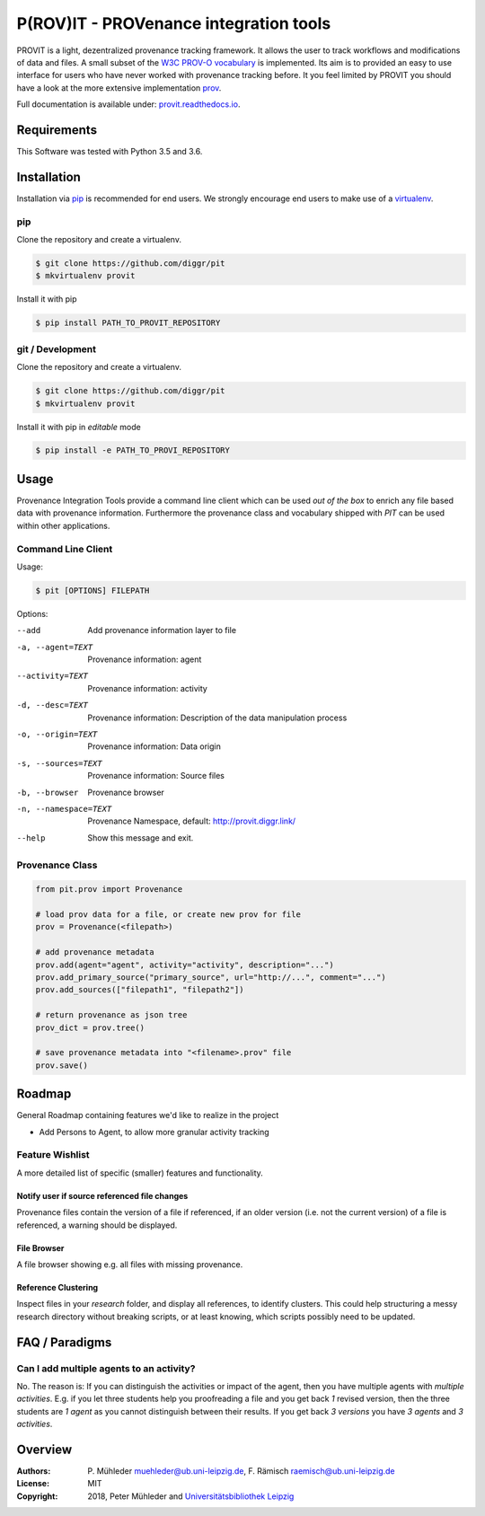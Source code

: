 P(ROV)IT - PROVenance integration tools
=======================================

|Python 3.6| |GitHub license| |GitHub issues| |Docs passing|

PROVIT is a light, dezentralized provenance tracking framework. It allows
the user to track workflows and modifications of data and files. A
small subset of the `W3C <https://www.w3.org/>`__ `PROV-O
vocabulary <https://www.w3.org/TR/prov-o/>`__ is implemented. Its aim is to
provided an easy to use interface for users who have never worked with provenance
tracking before. It you feel limited by PROVIT you should have a look at
the more extensive implementation `prov <https://github.com/trungdong/prov/>`__.

Full documentation is available under: `provit.readthedocs.io <https://provit.readthedocs.io/en/latest/>`__.

Requirements
------------

This Software was tested with Python 3.5 and 3.6.

Installation
------------

Installation via `pip <https://pypi.org/>`__ is recommended for end
users. We strongly encourage end users to make use of a
`virtualenv <https://virtualenv.pypa.io/en/stable/>`__.

pip
~~~

Clone the repository and create a virtualenv.

.. code:: zsh

    $ git clone https://github.com/diggr/pit
    $ mkvirtualenv provit

Install it with pip

.. code:: zsh

    $ pip install PATH_TO_PROVIT_REPOSITORY

git / Development
~~~~~~~~~~~~~~~~~

Clone the repository and create a virtualenv.

.. code:: zsh

    $ git clone https://github.com/diggr/pit
    $ mkvirtualenv provit

Install it with pip in *editable* mode

.. code:: zsh

    $ pip install -e PATH_TO_PROVI_REPOSITORY

Usage
-----

Provenance Integration Tools provide a command line client which can be
used *out of the box* to enrich any file based data with provenance
information. Furthermore the provenance class and vocabulary shipped
with *PIT* can be used within other applications.

Command Line Client
~~~~~~~~~~~~~~~~~~~

Usage:

.. code:: zsh

    $ pit [OPTIONS] FILEPATH

Options:

--add                       Add provenance information layer to file
-a, --agent=TEXT            Provenance information: agent
--activity=TEXT             Provenance information: activity
-d, --desc=TEXT             Provenance information: Description
                            of the data manipulation process
-o, --origin=TEXT           Provenance information: Data origin
-s, --sources=TEXT          Provenance information: Source files
-b, --browser               Provenance browser
-n, --namespace=TEXT        Provenance Namespace,
                            default: http://provit.diggr.link/
--help                      Show this message and exit.

Provenance Class
~~~~~~~~~~~~~~~~

.. code:: python

    from pit.prov import Provenance

    # load prov data for a file, or create new prov for file
    prov = Provenance(<filepath>)

    # add provenance metadata
    prov.add(agent="agent", activity="activity", description="...")
    prov.add_primary_source("primary_source", url="http://...", comment="...")
    prov.add_sources(["filepath1", "filepath2"])

    # return provenance as json tree
    prov_dict = prov.tree()

    # save provenance metadata into "<filename>.prov" file
    prov.save()

Roadmap
-------

General Roadmap containing features we'd like to realize in the project

- Add Persons to Agent, to allow more granular activity tracking

Feature Wishlist
~~~~~~~~~~~~~~~~

A more detailed list of specific (smaller) features and functionality.

Notify user if source referenced file changes
^^^^^^^^^^^^^^^^^^^^^^^^^^^^^^^^^^^^^^^^^^^^^

Provenance files contain the version of a file if referenced, if an
older version (i.e. not the current version) of a file is referenced, a
warning should be displayed.

File Browser
^^^^^^^^^^^^

A file browser showing e.g. all files with missing provenance.

Reference Clustering
^^^^^^^^^^^^^^^^^^^^

Inspect files in your *research* folder, and display all references, to
identify clusters. This could help structuring a messy research
directory without breaking scripts, or at least knowing, which scripts
possibly need to be updated.

FAQ / Paradigms
---------------

Can I add multiple agents to an activity?
~~~~~~~~~~~~~~~~~~~~~~~~~~~~~~~~~~~~~~~~~

No. The reason is: If you can distinguish the activities or impact of
the agent, then you have multiple agents with *multiple activities*.
E.g. if you let three students help you proofreading a file and you get
back *1* revised version, then the three students are *1 agent* as you
cannot distinguish between their results. If you get back *3 versions*
you have *3 agents* and *3 activities*.

Overview
--------

:Authors:
    P. Mühleder muehleder@ub.uni-leipzig.de,
    F. Rämisch raemisch@ub.uni-leipzig.de
:License: MIT
:Copyright: 2018, Peter Mühleder and `Universitätsbibliothek Leipzig <https://ub.uni-leipzig.de>`__

.. |Python 3.6| image:: https://img.shields.io/badge/Python-3.6-blue.svg
.. |GitHub license| image:: https://img.shields.io/github/license/diggr/pit.svg
   :target: https://github.com/diggr/pit/blob/master/LICENSE
.. |GitHub issues| image:: https://img.shields.io/github/issues/diggr/pit.svg
   :target: https://github.com/diggr/provit/issues
.. |Docs passing| image:: https://readthedocs.org/projects/provit/badge/?version=latest
   :target: http://provit.readthedocs.io/en/latest/?badge=latest
